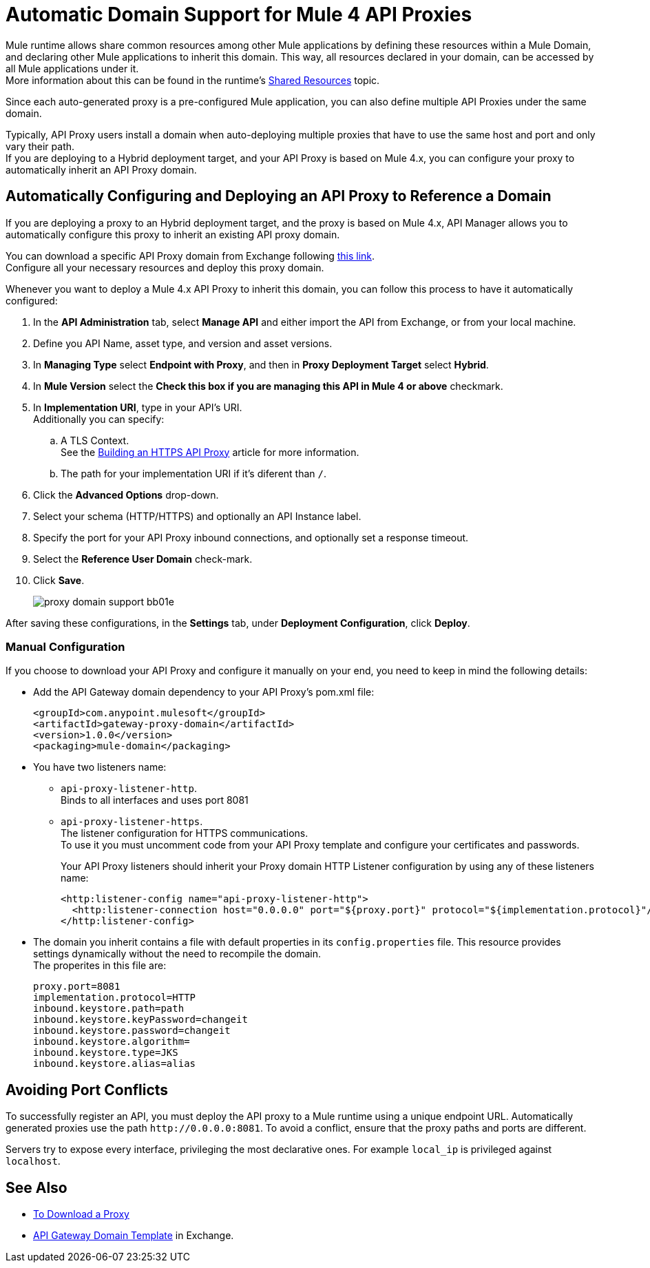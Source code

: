 = Automatic Domain Support for Mule 4 API Proxies

Mule runtime allows share common resources among other Mule applications by defining these resources within a Mule Domain, and declaring other Mule applications to inherit this domain. This way, all resources declared in your domain, can be accessed by all Mule applications under it. +
More information about this can be found in the runtime's xref:4.1@mule-runtime::shared-resources.adoc[Shared Resources] topic.

Since each auto-generated proxy is a pre-configured Mule application, you can also define multiple API Proxies under the same domain. +

Typically, API Proxy users install a domain when auto-deploying multiple proxies that have to use the same host and port and only vary their path. +
If you are deploying to a Hybrid deployment target, and your API Proxy is based on Mule 4.x,  you can configure your proxy to automatically inherit an API Proxy domain.

== Automatically Configuring and Deploying an API Proxy to Reference a Domain

If you are deploying a proxy to an Hybrid deployment target, and the proxy is based on Mule 4.x, API Manager allows you to automatically configure this proxy to inherit an existing API proxy domain.

You can download a specific API Proxy domain from Exchange following https://anypoint.mulesoft.com/exchange/org.mule.examples/gateway-proxy-domain/[this link]. +
Configure all your necessary resources and deploy this proxy domain.

Whenever you want to deploy a Mule 4.x API Proxy to inherit this domain, you can follow this process to have it automatically configured:

. In the *API Administration* tab, select *Manage API* and either import the API from Exchange, or from your local machine.
. Define you API Name, asset type, and version and asset versions.
. In *Managing Type* select *Endpoint with Proxy*, and then in *Proxy Deployment Target* select *Hybrid*.
. In *Mule Version* select the *Check this box if you are managing this API in Mule 4 or above* checkmark.
. In *Implementation URI*, type in your API's URI. +
Additionally you can specify:
.. A TLS Context. +
See the xref:building-https-proxy.adoc[Building an HTTPS API Proxy] article for more information.
.. The path for your implementation URI if it's diferent than `/`.
. Click the *Advanced Options* drop-down.
. Select your schema (HTTP/HTTPS) and optionally an API Instance label.
. Specify the port for your API Proxy inbound connections, and optionally set a response timeout.
. Select the *Reference User Domain* check-mark.
. Click *Save*.
+
image::proxy-domain-support-bb01e.png[]


After saving these configurations, in the *Settings* tab, under *Deployment Configuration*, click *Deploy*.

=== Manual Configuration

If you choose to download your API Proxy and configure it manually on your end, you need to keep in mind the following details:

* Add the API Gateway domain dependency to your API Proxy's pom.xml file:
+
[source,xml,linenums]
----
<groupId>com.anypoint.mulesoft</groupId>
<artifactId>gateway-proxy-domain</artifactId>
<version>1.0.0</version>
<packaging>mule-domain</packaging>
----
* You have two listeners name:
+
** `api-proxy-listener-http`. +
Binds to all interfaces and uses port 8081
** `api-proxy-listener-https`. +
The listener configuration for HTTPS communications. +
To use it you must uncomment code from your API Proxy template and configure your certificates and passwords.
+
Your API Proxy listeners should inherit your Proxy domain HTTP Listener configuration by using any of these listeners name:
+
[source,xml,linenums]
----
<http:listener-config name="api-proxy-listener-http">
  <http:listener-connection host="0.0.0.0" port="${proxy.port}" protocol="${implementation.protocol}"/>
</http:listener-config>
----
* The domain you inherit contains a file with default properties in its `config.properties` file. This resource provides settings dynamically without the need to recompile the domain. +
The properites in this file are:
+
[source,Properties,linenums]
----
proxy.port=8081
implementation.protocol=HTTP
inbound.keystore.path=path
inbound.keystore.keyPassword=changeit
inbound.keystore.password=changeit
inbound.keystore.algorithm=
inbound.keystore.type=JKS
inbound.keystore.alias=alias
----

== Avoiding Port Conflicts

To successfully register an API, you must deploy the API proxy to a Mule runtime using a unique endpoint URL. Automatically generated proxies use the path `+http://0.0.0.0:8081+`. To avoid a conflict, ensure that the proxy paths and ports are different.

Servers try to expose every interface, privileging the most declarative ones. For example `local_ip` is privileged against `localhost`.


== See Also

* xref:download-proxy-task.adoc[To Download a Proxy]
* https://anypoint.mulesoft.com/exchange/org.mule.examples/gateway-proxy-domain/[API Gateway Domain Template] in Exchange.
